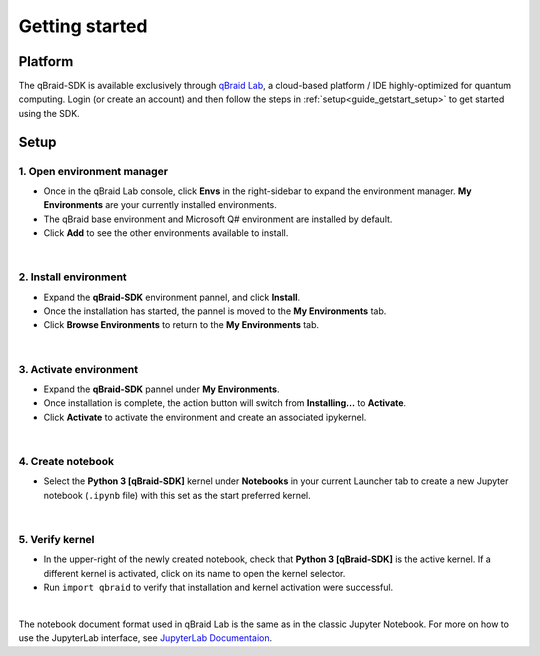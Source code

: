 .. _guide_getstart:

Getting started
================

.. _guide_getstart_platform:

Platform
---------

The qBraid-SDK is available exclusively through `qBraid Lab <https://lab.qbraid.com>`_,
a cloud-based platform / IDE highly-optimized for quantum computing. Login (or create
an account) and then follow the steps in :ref:`setup<guide_getstart_setup>` to get started using the SDK.

.. _guide_getstart_setup:

Setup
------

\1. Open environment manager
^^^^^^^^^^^^^^^^^^^^^^^^^^^^^

- Once in the qBraid Lab console, click **Envs** in the right-sidebar to expand the
  environment manager. **My Environments** are your currently installed environments.

- The qBraid base environment and Microsoft Q# environment are installed by default.

- Click **Add** to see the other environments available to install.

.. image:: ../_static/setup/0_open.png
    :align: center
    :width: 800px
    :target: javascript:void(0);

|

\2. Install environment
^^^^^^^^^^^^^^^^^^^^^^^^

- Expand the **qBraid-SDK** environment pannel, and click **Install**.

- Once the installation has started, the pannel is moved to the **My Environments** tab.

- Click **Browse Environments** to return to the **My Environments** tab.

.. image:: ../_static/setup/1_install.png
    :align: center
    :width: 800px
    :target: javascript:void(0);

|

\3. Activate environment
^^^^^^^^^^^^^^^^^^^^^^^^^

- Expand the **qBraid-SDK** pannel under **My Environments**.

- Once installation is complete, the action button will switch from **Installing...** to **Activate**.

- Click **Activate** to activate the environment and create an associated ipykernel.

.. image:: ../_static/setup/2_activate.png
    :align: center
    :width: 800px
    :target: javascript:void(0);

|

\4. Create notebook
^^^^^^^^^^^^^^^^^^^^

- Select the **Python 3 [qBraid-SDK]** kernel under **Notebooks** in your
  current Launcher tab to create a new Jupyter notebook (``.ipynb`` file)
  with this set as the start preferred kernel.

.. image:: ../_static/setup/3_create.png
    :align: center
    :width: 800px
    :target: javascript:void(0);

|

\5. Verify kernel
^^^^^^^^^^^^^^^^^^

- In the upper-right of the newly created notebook, check that 
  **Python 3 [qBraid-SDK]** is the active kernel. If a different
  kernel is activated, click on its name to open the kernel selector.

- Run ``import qbraid`` to verify that installation and
  kernel activation were successful.

.. image:: ../_static/setup/4_verify.png
    :align: center
    :width: 800px
    :target: javascript:void(0);

|

The notebook document format used in qBraid Lab is the same as in the classic Jupyter Notebook.
For more on how to use the JupyterLab interface, see `JupyterLab Documentaion <https://jupyterlab.readthedocs.io/>`_.